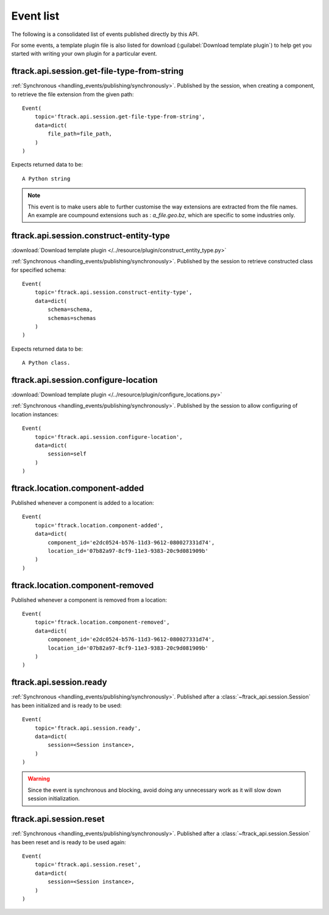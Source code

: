 ..
    :copyright: Copyright (c) 2014 ftrack

.. _event_list:

**********
Event list
**********

The following is a consolidated list of events published directly by this API.

For some events, a template plugin file is also listed for download
(:guilabel:`Download template plugin`) to help get you started with writing your
own plugin for a particular event.

.. seealso::

    * :ref:`handling_events`
    * :ref:`ftrack server event list <ftrack:developing/events/list>`


.. _event_list/ftrack.api.session.get-file-type-from-string:

ftrack.api.session.get-file-type-from-string
============================================
:ref:`Synchronous <handling_events/publishing/synchronously>`. Published by
the session, when creating a component, to retrieve the file extension from the given path::


    Event(
        topic='ftrack.api.session.get-file-type-from-string',
        data=dict(
            file_path=file_path,
        )
    )

Expects returned data to be::

    A Python string


.. note:: 

    This event is to make users able to further customise the way 
    extensions are extracted from the file names. An example are coumpound extensions
    such as : *a_file.geo.bz*, which are specific to some industries only.

.. _event_list/ftrack.api.session.construct-entity-type:

ftrack.api.session.construct-entity-type
========================================

:download:`Download template plugin
</../resource/plugin/construct_entity_type.py>`

:ref:`Synchronous <handling_events/publishing/synchronously>`. Published by
the session to retrieve constructed class for specified schema::

    Event(
        topic='ftrack.api.session.construct-entity-type',
        data=dict(
            schema=schema,
            schemas=schemas
        )
    )

Expects returned data to be::

    A Python class.

.. seealso:: :ref:`working_with_entities/entity_types`.

.. _event_list/ftrack.api.session.configure-location:

ftrack.api.session.configure-location
=====================================

:download:`Download template plugin
</../resource/plugin/configure_locations.py>`

:ref:`Synchronous <handling_events/publishing/synchronously>`. Published by
the session to allow configuring of location instances::

    Event(
        topic='ftrack.api.session.configure-location',
        data=dict(
            session=self
        )
    )

.. seealso:: :ref:`Configuring locations <locations/configuring/automatically>`.

.. _event_list/ftrack.location.component-added:

ftrack.location.component-added
===============================

Published whenever a component is added to a location::

    Event(
        topic='ftrack.location.component-added',
        data=dict(
            component_id='e2dc0524-b576-11d3-9612-080027331d74',
            location_id='07b82a97-8cf9-11e3-9383-20c9d081909b'
        )
    )

.. _event_list/ftrack.location.component-removed:

ftrack.location.component-removed
=================================

Published whenever a component is removed from a location::

    Event(
        topic='ftrack.location.component-removed',
        data=dict(
            component_id='e2dc0524-b576-11d3-9612-080027331d74',
            location_id='07b82a97-8cf9-11e3-9383-20c9d081909b'
        )
    )

.. _event_list/ftrack.api.session.ready:

ftrack.api.session.ready
========================

:ref:`Synchronous <handling_events/publishing/synchronously>`. Published after
a :class:`~ftrack_api.session.Session` has been initialized and
is ready to be used::

    Event(
        topic='ftrack.api.session.ready',
        data=dict(
            session=<Session instance>,
        )
    )

.. warning::

    Since the event is synchronous and blocking, avoid doing any unnecessary
    work as it will slow down session initialization.

.. seealso::

    Also see example usage in :download:`example_plugin_using_session.py
    </resource/example_plugin_using_session.py>`.


.. _event_list/ftrack.api.session.reset:

ftrack.api.session.reset
========================

:ref:`Synchronous <handling_events/publishing/synchronously>`. Published after
a :class:`~ftrack_api.session.Session` has been reset and is ready to be used
again::

    Event(
        topic='ftrack.api.session.reset',
        data=dict(
            session=<Session instance>,
        )
    )
